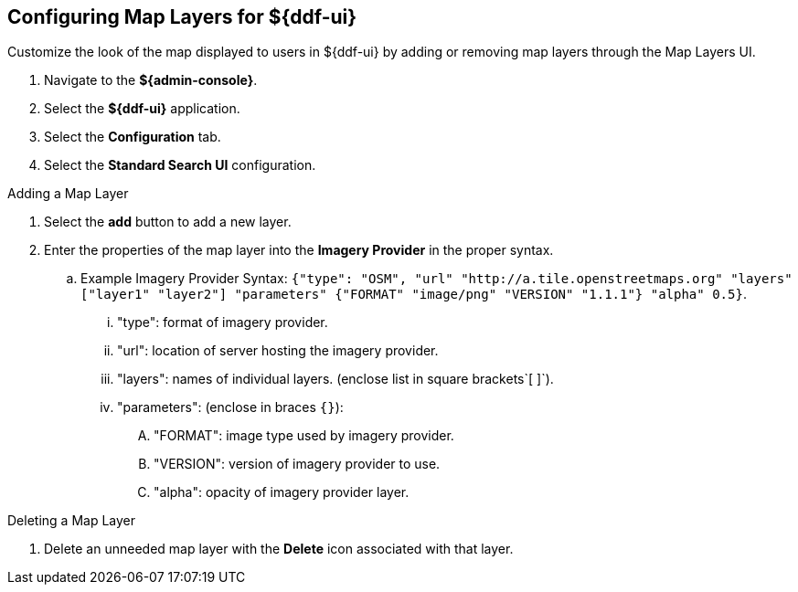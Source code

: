 :title: Configuring Map Layers for ${ddf-ui}
:type: subConfiguration
:status: published
:parent: Configuring ${ddf-ui}
:order: 00
:summary: Configuring map layers for ${ddf-ui}.

== {title}

Customize the look of the map displayed to users in ${ddf-ui} by adding or removing map layers through the Map Layers UI.

. Navigate to the *${admin-console}*.
. Select the *${ddf-ui}* application.
. Select the *Configuration* tab.
. Select the *Standard Search UI* configuration.

.Adding a Map Layer
. Select the *add* button to add a new layer.
. Enter the properties of the map layer into the *Imagery Provider* in the proper syntax.
.. Example Imagery Provider Syntax: `{"type": "OSM", "url" "http://a.tile.openstreetmaps.org" "layers" ["layer1" "layer2"] "parameters" {"FORMAT" "image/png" "VERSION" "1.1.1"} "alpha" 0.5}`.
... "type": format of imagery provider.
... "url": location of server hosting the imagery provider.
... "layers": names of individual layers. (enclose list in square brackets`[ ]`).
... "parameters": (enclose in braces `{}`):
.... "FORMAT": image type used by imagery provider.
.... "VERSION": version of imagery provider to use.
.... "alpha": opacity of imagery provider layer.

.Deleting a Map Layer
. Delete an unneeded map layer with the *Delete* icon associated with that layer.
